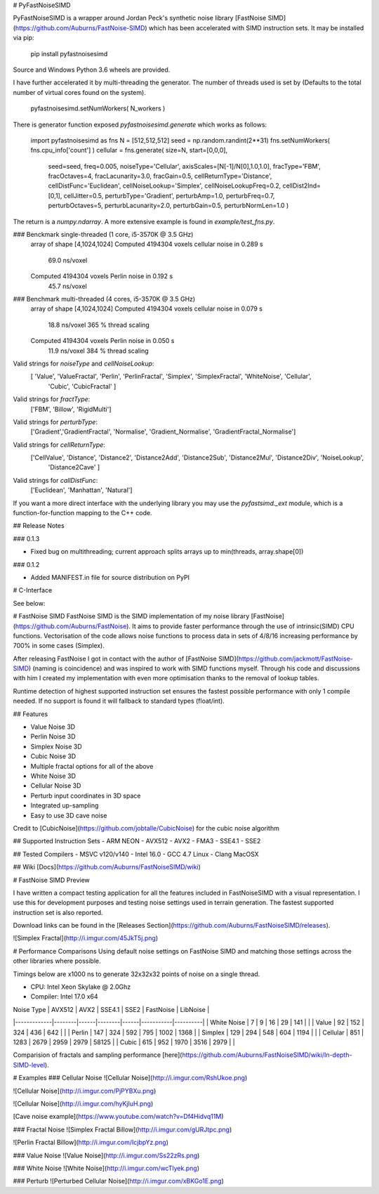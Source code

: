 # PyFastNoiseSIMD

PyFastNoiseSIMD is a wrapper around Jordan Peck's synthetic noise library [FastNoise SIMD](https://github.com/Auburns/FastNoise-SIMD) which has been accelerated with SIMD
instruction sets.  It may be installed via pip:

    pip install pyfastnoisesimd

Source and Windows Python 3.6 wheels are provided.

I have further accelerated it by multi-threading the generator.  The number of 
threads used is set by (Defaults to the total number of virtual cores found on the 
system).

    pyfastnoisesimd.setNumWorkers( N_workers )

There is generator function exposed `pyfastnoisesimd.generate` which works as 
follows:

    import pyfastnoisesimd as fns
    N = [512,512,512]
    seed = np.random.randint(2**31)
    fns.setNumWorkers( fns.cpu_info['count'] )
    cellular = fns.generate( size=N, start=[0,0,0], 
              seed=seed, freq=0.005, noiseType='Cellular', axisScales=[N[-1]/N[0],1.0,1.0], 
              fracType='FBM', fracOctaves=4, 
              fracLacunarity=3.0, fracGain=0.5, 
              cellReturnType='Distance', cellDistFunc='Euclidean',
              cellNoiseLookup='Simplex', cellNoiseLookupFreq=0.2, 
              cellDist2Ind=[0,1], cellJitter=0.5,
              perturbType='Gradient', perturbAmp=1.0, perturbFreq=0.7, perturbOctaves=5,
              perturbLacunarity=2.0, perturbGain=0.5, perturbNormLen=1.0 )

The return is a `numpy.ndarray`.  A more extensive example is found in 
`example/test_fns.py`.

### Benckmark single-threaded (1 core, i5-3570K @ 3.5 GHz)
    array of shape [4,1024,1024]
    Computed 4194304 voxels cellular noise in 0.289 s
        69.0 ns/voxel
    Computed 4194304 voxels Perlin noise in 0.192 s
        45.7 ns/voxel

### Benchmark multi-threaded (4 cores, i5-3570K @ 3.5 GHz)
    array of shape [4,1024,1024]
    Computed 4194304 voxels cellular noise in 0.079 s
        18.8 ns/voxel
        365 % thread scaling
    Computed 4194304 voxels Perlin noise in 0.050 s
        11.9 ns/voxel
        384 % thread scaling

Valid strings for `noiseType` and `cellNoiseLookup`:
    [ 'Value', 'ValueFractal', 'Perlin', 'PerlinFractal', 'Simplex', 'SimplexFractal', 'WhiteNoise', 'Cellular', 
        'Cubic', 'CubicFractal' ]

Valid strings for `fractType`:
    ['FBM', 'Billow', 'RigidMulti']

Valid strings for `perturbType`:
    ['Gradient','GradientFractal', 'Normalise', 'Gradient_Normalise', 'GradientFractal_Normalise']

Valid strings for `cellReturnType`:
    ['CellValue', 'Distance', 'Distance2', 'Distance2Add', 'Distance2Sub', 'Distance2Mul', 'Distance2Div', 'NoiseLookup', 
        'Distance2Cave' ]

Valid strings for `callDistFunc`:
    ['Euclidean', 'Manhattan', 'Natural']

If you want a more direct interface with the underlying library you may use the
`pyfastsimd._ext` module, which is a function-for-function mapping to the C++ 
code.

## Release Notes

### 0.1.3

* Fixed bug on multithreading; current approach splits arrays up to min(threads, array.shape[0])

### 0.1.2

* Added MANIFEST.in file for source distribution on PyPI



# C-Interface 

See below:

# FastNoise SIMD
FastNoise SIMD is the SIMD implementation of my noise library [FastNoise](https://github.com/Auburns/FastNoise). It aims to provide faster performance through the use of intrinsic(SIMD) CPU functions. Vectorisation of the code allows noise functions to process data in sets of 4/8/16 increasing performance by 700% in some cases (Simplex).

After releasing FastNoise I got in contact with the author of [FastNoise SIMD](https://github.com/jackmott/FastNoise-SIMD) (naming is coincidence) and was inspired to work with SIMD functions myself. Through his code and discussions with him I created my implementation with even more optimisation thanks to the removal of lookup tables. 

Runtime detection of highest supported instruction set ensures the fastest possible performance with only 1 compile needed. If no support is found it will fallback to standard types (float/int).

## Features

- Value Noise 3D
- Perlin Noise 3D
- Simplex Noise 3D
- Cubic Noise 3D
- Multiple fractal options for all of the above
- White Noise 3D
- Cellular Noise 3D
- Perturb input coordinates in 3D space
- Integrated up-sampling
- Easy to use 3D cave noise

Credit to [CubicNoise](https://github.com/jobtalle/CubicNoise) for the cubic noise algorithm

## Supported Instruction Sets
- ARM NEON
- AVX512
- AVX2 - FMA3
- SSE4.1
- SSE2

## Tested Compilers
- MSVC v120/v140
- Intel 16.0
- GCC 4.7 Linux
- Clang MacOSX

## Wiki
[Docs](https://github.com/Auburns/FastNoiseSIMD/wiki)

# FastNoise SIMD Preview

I have written a compact testing application for all the features included in FastNoiseSIMD with a visual representation. I use this for development purposes and testing noise settings used in terrain generation. The fastest supported instruction set is also reported.

Download links can be found in the [Releases Section](https://github.com/Auburns/FastNoiseSIMD/releases).

![Simplex Fractal](http://i.imgur.com/45JkT5j.png)

# Performance Comparisons
Using default noise settings on FastNoise SIMD and matching those settings across the other libraries where possible.

Timings below are x1000 ns to generate 32x32x32 points of noise on a single thread.

- CPU: Intel Xeon Skylake @ 2.0Ghz
- Compiler: Intel 17.0 x64

| Noise Type  | AVX512 | AVX2 | SSE4.1 | SSE2 | FastNoise | LibNoise |
|-------------|--------|------|--------|------|-----------|----------|
| White Noise | 7      | 9    | 16     | 29   | 141       |          |
| Value       | 92     | 152  | 324    | 436  | 642       |          |
| Perlin      | 147    | 324  | 592    | 795  | 1002      | 1368     |
| Simplex     | 129    | 294  | 548    | 604  | 1194      |          |
| Cellular    | 851    | 1283 | 2679   | 2959 | 2979      | 58125    |
| Cubic       | 615    | 952  | 1970   | 3516 | 2979      |          |

Comparision of fractals and sampling performance [here](https://github.com/Auburns/FastNoiseSIMD/wiki/In-depth-SIMD-level).

# Examples
### Cellular Noise
![Cellular Noise](http://i.imgur.com/RshUkoe.png)

![Cellular Noise](http://i.imgur.com/PjPYBXu.png)

![Cellular Noise](http://i.imgur.com/hyKjIuH.png)

[Cave noise example](https://www.youtube.com/watch?v=Df4Hidvq11M)

### Fractal Noise
![Simplex Fractal Billow](http://i.imgur.com/gURJtpc.png)

![Perlin Fractal Billow](http://i.imgur.com/IcjbpYz.png)

### Value Noise
![Value Noise](http://i.imgur.com/Ss22zRs.png)

### White Noise
![White Noise](http://i.imgur.com/wcTlyek.png)

### Perturb
![Perturbed Cellular Noise](http://i.imgur.com/xBKGo1E.png)



